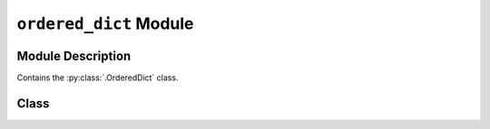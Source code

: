 ..                                 utilia

.. This work is licensed under the Creative Commons Attribution 3.0 
   Unported License. To view a copy of this license, visit 

      http://creativecommons.org/licenses/by/3.0/ 

``ordered_dict`` Module
=======================

Module Description
------------------

.. py:module:: utilia.types.ordered_dict

Contains the :py:class:`.OrderedDict` class.

Class
-----

.. py:class:: OrderedDict( [items] )

   Official documentation for this class can be found in
   :py:class:`the standard library <CPython2:collections.OrderedDict>`.

.. vim: set ft=rst ts=3 sts=3 sw=3 et tw=79:
